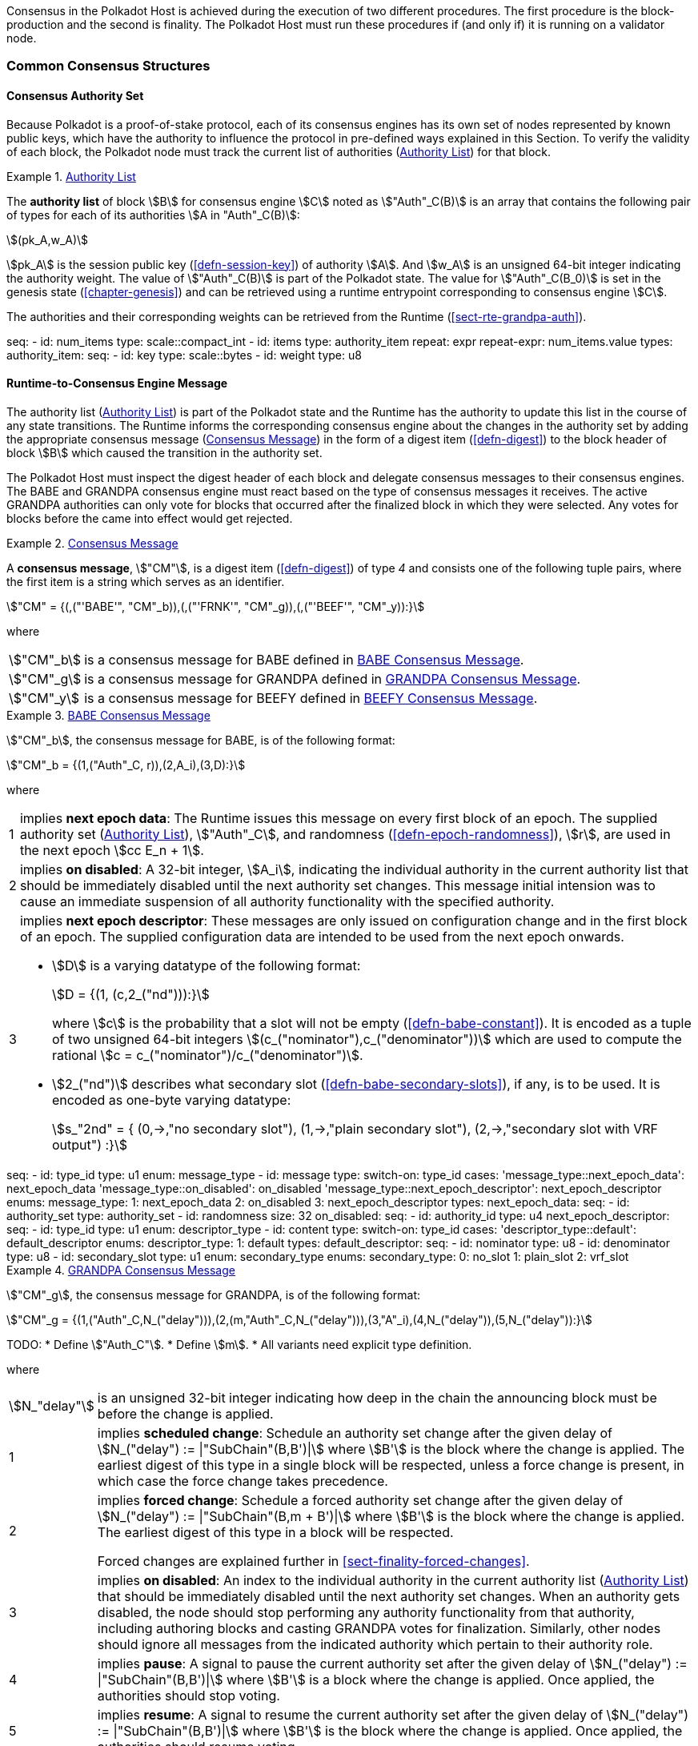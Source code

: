 Consensus in the Polkadot Host is achieved during the execution of two
different procedures. The first procedure is the block-production and
the second is finality. The Polkadot Host must run these procedures if
(and only if) it is running on a validator node.

=== Common Consensus Structures

[#sect-authority-set]
==== Consensus Authority Set

Because Polkadot is a proof-of-stake protocol, each of its consensus engines has
its own set of nodes represented by known public keys, which have the authority
to influence the protocol in pre-defined ways explained in this Section. To
verify the validity of each block, the Polkadot node must track the current list
of authorities (<<defn-authority-list>>) for that block.

[#defn-authority-list]
.<<defn-authority-list, Authority List>>
====
The *authority list* of block stem:[B] for consensus engine stem:[C] noted as
stem:["Auth"_C(B)] is an array that contains the following pair of types for
each of its authorities stem:[A in "Auth"_C(B)]:

[stem]
++++
(pk_A,w_A)
++++

stem:[pk_A] is the session public key (<<defn-session-key>>) of authority
stem:[A]. And stem:[w_A] is an unsigned 64-bit integer indicating the authority
weight. The value of stem:["Auth"_C(B)] is part of the Polkadot state. The value
for stem:["Auth"_C(B_0)] is set in the genesis state (<<chapter-genesis>>) and
can be retrieved using a runtime entrypoint corresponding to consensus engine
stem:[C].

The authorities and their corresponding weights can be retrieved from the
Runtime (<<sect-rte-grandpa-auth>>).

[kaitai#authority_set]
++++
seq:
  - id: num_items
    type: scale::compact_int
  - id: items
    type: authority_item
    repeat: expr
    repeat-expr: num_items.value
types:
  authority_item:
    seq:
      - id: key
        type: scale::bytes
      - id: weight
        type: u8
++++
====

[#sect-consensus-message-digest]
==== Runtime-to-Consensus Engine Message

The authority list (<<defn-authority-list>>) is part of the Polkadot state and
the Runtime has the authority to update this list in the course of any state
transitions. The Runtime informs the corresponding consensus engine about the
changes in the authority set by adding the appropriate consensus message
(<<defn-consensus-message-digest>>) in the form of a digest item
(<<defn-digest>>) to the block header of block stem:[B] which caused the
transition in the authority set.

The Polkadot Host must inspect the digest header of each block and delegate
consensus messages to their consensus engines. The BABE and GRANDPA consensus
engine must react based on the type of consensus messages it receives. The
active GRANDPA authorities can only vote for blocks that occurred after the
finalized block in which they were selected. Any votes for blocks before the
came into effect would get rejected.

[#defn-consensus-message-digest]
.<<defn-consensus-message-digest, Consensus Message>>
====
A *consensus message*, stem:["CM"], is a digest item (<<defn-digest>>) of type
_4_ and consists one of the following tuple pairs, where the first item is a
string which serves as an identifier.

[stem]
++++
"CM" = {(,("'BABE'", "CM"_b)),(,("'FRNK'", "CM"_g)),(,("'BEEF'", "CM"_y)):}
++++

where::
[horizontal]
asciimath:["CM"_b]:: is a consensus message for BABE defined in <<defn-consensus-message-babe>>.
asciimath:["CM"_g]:: is a consensus message for GRANDPA defined in <<defn-consensus-message-grandpa>>.
asciimath:["CM"_y]:: is a consensus message for BEEFY defined in <<defn-consensus-message-beefy>>.
====

[#defn-consensus-message-babe]
.<<defn-consensus-message-babe, BABE Consensus Message>>
====
stem:["CM"_b], the consensus message for BABE, is of the following format:

[stem]
++++
"CM"_b = {(1,("Auth"_C, r)),(2,A_i),(3,D):}
++++

where::
[horizontal]
1:: implies *next epoch data*: The Runtime issues this message on every first
block of an epoch. The supplied authority set (<<defn-authority-list>>),
stem:["Auth"_C], and randomness (<<defn-epoch-randomness>>), stem:[r], are used
in the next epoch stem:[cc E_n + 1].
2:: implies *on disabled*: A 32-bit integer, stem:[A_i], indicating the
individual authority in the current authority list that should be immediately
disabled until the next authority set changes. This message initial intension
was to cause an immediate suspension of all authority functionality with the
specified authority.
3:: implies *next epoch descriptor*: These messages are only issued on
configuration change and in the first block of an epoch. The supplied
configuration data are intended to be used from the next epoch onwards.
+
* stem:[D] is a varying datatype of the following format:
+
[stem]
++++
D = {(1, (c,2_("nd"))):}
++++
+
where stem:[c] is the probability that a slot will not be empty
(<<defn-babe-constant>>). It is encoded as a tuple of two unsigned 64-bit
integers stem:[(c_("nominator"),c_("denominator"))] which are used to compute
the rational stem:[c = c_("nominator")/c_("denominator")].

* stem:[2_("nd")] describes what secondary slot (<<defn-babe-secondary-slots>>),
if any, is to be used. It is encoded as one-byte varying datatype:
+
[stem]
++++
s_"2nd" = {
	(0,->,"no secondary slot"),
	(1,->,"plain secondary slot"),
	(2,->,"secondary slot with VRF output")
:}
++++

[kaitai#babe_message, kaitai-dependencies=authority_set]
++++
seq:
  - id: type_id
    type: u1
    enum: message_type
  - id: message
    type:
      switch-on: type_id
      cases:
        'message_type::next_epoch_data': next_epoch_data
        'message_type::on_disabled': on_disabled
        'message_type::next_epoch_descriptor': next_epoch_descriptor
enums:
  message_type:
    1: next_epoch_data
    2: on_disabled
    3: next_epoch_descriptor
types:
  next_epoch_data:
    seq:
      - id: authority_set
        type: authority_set
      - id: randomness
        size: 32
  on_disabled:
    seq:
      - id: authority_id
        type: u4
  next_epoch_descriptor:
    seq:
      - id: type_id
        type: u1
        enum: descriptor_type
      - id: content
        type:
          switch-on: type_id
          cases:
            'descriptor_type::default': default_descriptor
    enums:
      descriptor_type:
        1: default
    types:
      default_descriptor:
        seq:
          - id: nominator
            type: u8
          - id: denominator
            type: u8
          - id: secondary_slot
            type: u1
            enum: secondary_type
        enums:
          secondary_type:
            0: no_slot
            1: plain_slot
            2: vrf_slot
++++
====

[#defn-consensus-message-grandpa]
.<<defn-consensus-message-grandpa, GRANDPA Consensus Message>>
====
stem:["CM"_g], the consensus message for GRANDPA, is of the following format:

[stem]
++++
"CM"_g = {(1,("Auth"_C,N_("delay"))),(2,(m,"Auth"_C,N_("delay"))),(3,"A"_i),(4,N_("delay")),(5,N_("delay")):}
++++

TODO:
* Define stem:["Auth_C"].
* Define stem:[m].
* All variants need explicit type definition.

where::
[horizontal]
asciimath:[N_"delay"]:: is an unsigned 32-bit integer indicating how deep in the
chain the announcing block must be before the change is applied.
1:: implies *scheduled change*: Schedule an authority set change after the
given delay of stem:[N_("delay") := |"SubChain"(B,B')|] where stem:[B'] is the
block where the change is applied. The earliest digest of this type in a
single block will be respected, unless a force change is present, in which case
the force change takes precedence.
2:: implies *forced change*: Schedule a forced authority set change after the
given delay of stem:[N_("delay") := |"SubChain"(B,m + B')|] where stem:[B'] is
the block where the change is applied. The earliest digest
of this type in a block will be respected.
+
Forced changes are explained further in <<sect-finality-forced-changes>>.
3:: implies *on disabled*: An index to the individual authority in the current
authority list (<<defn-authority-list>>) that should be immediately disabled
until the next authority set changes. When an authority gets disabled, the node
should stop performing any authority functionality from that authority,
including authoring blocks and casting GRANDPA votes for finalization.
Similarly, other nodes should ignore all messages from the indicated authority
which pertain to their authority role.
4:: implies *pause*: A signal to pause the current authority set after the
given delay of stem:[N_("delay") := |"SubChain"(B,B')|] where stem:[B'] is a
block where the change is applied. Once applied, the authorities should stop
voting.
5:: implies *resume*: A signal to resume the current authority set after the
given delay of stem:[N_("delay") := |"SubChain"(B,B')|] where stem:[B'] is the
block where the change is applied. Once applied, the authorities should resume
voting.

[kaitai#grandpa_message]
++++
seq:
  - id: type_id
    type: u1
    enum: message_type
  - id: message
    type:
      switch-on: type_id
      cases:
        'message_type::scheduled_change': scheduled_change
        'message_type::forced_change': forced_change
        'message_type::on_disabled': on_disabled
        'message_type::pause': pause
        'message_type::resume': resume
enums:
  message_type:
    1: scheduled_change
    2: forced_change
    3: on_disabled
    4: pause
    5: resume
types:
  scheduled_change:
    seq:
      - id: authority_list
        type: scale::bytes
      - id: delay_of
        type: u4
  forced_change:
    seq:
      - id: starting_at
        type: u4
      - id: authority_list
        type: scale::bytes
      - id: delay
        type: u4
  on_disabled:
    seq:
      - id: to_disable
        type: u4
  pause:
    seq:
      - id: delay_of
        type: u4
  resume:
    seq:
      - id: delay_of
        type: u4
++++
====

[#defn-consensus-message-beefy]
.<<defn-consensus-message-beefy, BEEFY Consensus Message>>
====
IMPORTANT: The BEEFY protocol is still under construction. The following part will be
updated in the future and certain information will be clarified.

stem:["CM"_y], the consensus message for BEEFY (<<sect-grandpa-beefy>>), is of
the following format:

[stem]
++++
"CM"_y = {(1,(V_B,V_i)),(2,A_i),(3,R):}
++++

where::
[horizontal]
1:: implies that the remote **authorities have changed**. stem:[V_B] is the
array of the new BEEFY authorities's public keys and stem:[V_i] is the
identifier of the remote validator set.
2:: implies **on disabled**: an index to the individual authorty in stem:[V_B]
that should be immediately disabled until the next authority change.
3:: implies **MMR root**: a 32-byte array containing the MMR root.

[kaitai#beefy_message]
++++
seq:
  - id: type
    type: u1
    enum: message_type
  - id: message
    type:
      switch-on: type
      cases:
        'message_type::authority_change': authority_change
        'message_type::on_disabled': on_disabled
        'message_type::mmr_root': mmr_root
enums:
  message_type:
    1: authority_change
    2: on_disabled
    3: mmr_root
types:
  authority_change:
    seq:
      - id: authorities
        type: scale::bytes
      - id: set_id
        type: u4
  on_disabled:
    seq:
      - id: authority_id
        type: u4
  mmr_root:
    seq:
      - id: root
        size: 32
++++
====

